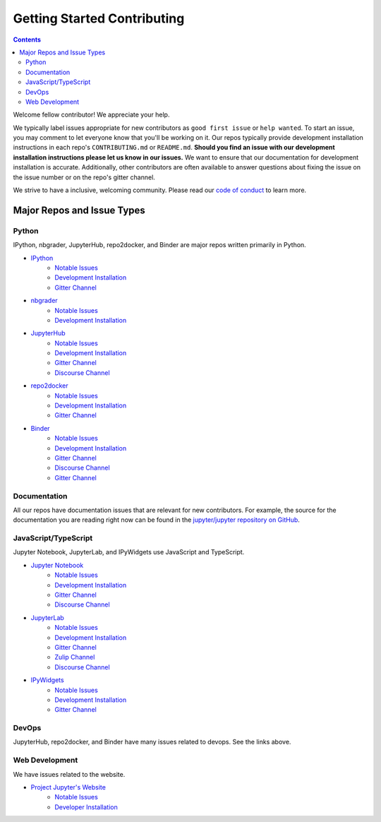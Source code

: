 ============================
Getting Started Contributing
============================

.. contents:: Contents
   :local:

Welcome fellow contributor! We appreciate your help.

We typically label issues appropriate for new contributors as ``good first
issue`` or ``help wanted``.  To start an issue, you may comment to let everyone
know that you'll be working on it.  Our repos typically provide development
installation instructions in each repo's ``CONTRIBUTING.md`` or ``README.md``.
**Should you find an issue with our development installation instructions please
let us know in our issues.**  We want to ensure that our documentation for
development installation is accurate.  Additionally, other contributors are
often available to answer questions about fixing the issue on the issue number
or on the repo's gitter channel.

We strive to have a inclusive, welcoming community.  Please read our `code of
conduct <https://github.com/jupyter/governance/blob/master/conduct/code_of_conduct.md>`__
to learn more.

Major Repos and Issue Types
===========================

Python
------

IPython, nbgrader, JupyterHub, repo2docker, and Binder are major repos written primarily in Python.

* `IPython <https://github.com/ipython/ipython>`__
    * `Notable Issues <https://github.com/ipython/ipython/issues?q=is%3Aissue+is%3Aopen+label%3A%22good+first+issue%22>`__
    * `Development Installation <https://github.com/ipython/ipython#development-and-instant-running>`__
    * `Gitter Channel <https://gitter.im/ipython/ipython>`__

* `nbgrader <https://github.com/jupyter/nbgrader>`__
    * `Notable Issues <https://github.com/jupyter/nbgrader/issues?q=is%3Aissue+is%3Aopen+label%3A%22good+first+issue%22>`__
    * `Development Installation <https://nbgrader.readthedocs.io/en/latest/contributor_guide/installation_developer.html>`__
* `JupyterHub <https://github.com/jupyterhub/jupyterhub>`__
    *  `Notable Issues <https://github.com/jupyterhub/jupyterhub/issues?q=is%3Aissue+is%3Aopen+label%3A%22help+wanted%22>`__
    *  `Development Installation <https://github.com/jupyterhub/jupyterhub#contributing>`__
    * `Gitter Channel <https://gitter.im/jupyterhub/jupyterhub>`__
    * `Discourse Channel <https://discourse.jupyter.org/c/notebook/31>`__
* `repo2docker <https://github.com/jupyter/repo2docker>`__
    *  `Notable Issues <https://github.com/jupyter/repo2docker/issues?q=is%3Aissue+is%3Aopen+label%3A%22help+wanted%22>`__
    * `Development Installation <https://github.com/jupyter/repo2docker#installation>`__
    * `Gitter Channel <https://gitter.im/jupyterhub/jupyterhub>`__
* `Binder <https://github.com/jupyterhub/binderhub>`__
    * `Notable Issues <https://github.com/jupyterhub/binderhub/issues?q=is%3Aopen+is%3Aissue+label%3A%22help+wanted%22>`__
    * `Development Installation <https://github.com/jupyterhub/binderhub/blob/master/CONTRIBUTING.md>`__
    * `Gitter Channel <https://gitter.im/jupyterhub/binder>`__
    * `Discourse Channel <https://discourse.jupyter.org/c/binder/12>`__
    * `Gitter Channel <https://gitter.im/jupyterhub/binder>`__
  
Documentation
-------------

All our repos have documentation issues that are relevant for new contributors. For example, the source
for the documentation you are reading right now can be found in the `jupyter/jupyter repository on GitHub <https://github.com/jupyter/jupyter>`__.

JavaScript/TypeScript
---------------------

Jupyter Notebook, JupyterLab, and IPyWidgets use JavaScript and TypeScript.

* `Jupyter Notebook <https://github.com/jupyter/notebook>`__
    * `Notable Issues <https://github.com/jupyter/notebook/issues?q=is%3Aissue+is%3Aopen+label%3A%22good+first+issue%22>`__
    * `Development Installation <https://github.com/jupyter/notebook/blob/master/CONTRIBUTING.md>`__
    * `Gitter Channel <https://gitter.im/jupyter/notebook>`__
    * `Discourse Channel <https://discourse.jupyter.org/c/notebook/31>`__
* `JupyterLab <https://github.com/jupyterlab/jupyterlab>`__
    * `Notable Issues <https://github.com/jupyterlab/jupyterlab/issues?q=is%3Aopen+is%3Aissue+label%3A%22help+wanted%22>`__
    * `Development Installation <https://github.com/jupyterlab/jupyterlab/blob/master/CONTRIBUTING.md>`__
    * `Gitter Channel <https://gitter.im/jupyterlab/jupyterlab>`__
    * `Zulip Channel <https://jupyter.zulipchat.com/#narrow/channel/469762-jupyterlab/topic>`__
    * `Discourse Channel <https://discourse.jupyter.org/c/jupyterlab/17>`__
* `IPyWidgets <https://github.com/jupyter-widgets/ipywidgets>`__
    * `Notable Issues <https://github.com/jupyter-widgets/ipywidgets/issues?q=is%3Aissue+is%3Aopen+label%3A%22good+first+issue%22>`__
    * `Development Installation <https://ipywidgets.readthedocs.io/en/latest/dev_install.html>`__
    * `Gitter Channel <https://gitter.im/jupyter-widgets/Lobby>`__

DevOps
------

JupyterHub, repo2docker, and Binder have many issues related to devops.  See the links above.

Web Development
---------------

We have issues related to the website.

* `Project Jupyter's Website <https://github.com/jupyter/jupyter.github.io/>`__
    * `Notable Issues <https://github.com/jupyter/jupyter.github.io/issues?q=is%3Aissue+is%3Aopen+label%3A%22good+first+issue%22>`__
    * `Developer Installation <https://github.com/jupyter/jupyter.github.io#quick-local-testing>`__
